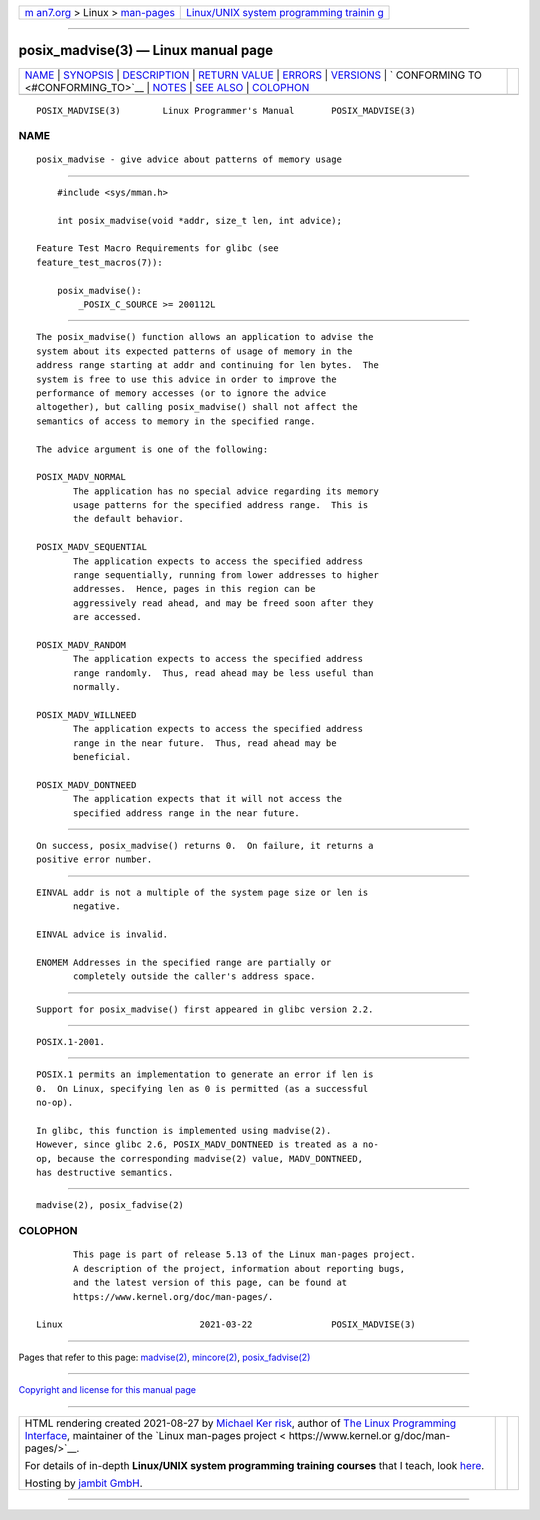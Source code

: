 .. container:: page-top

.. container:: nav-bar

   +----------------------------------+----------------------------------+
   | `m                               | `Linux/UNIX system programming   |
   | an7.org <../../../index.html>`__ | trainin                          |
   | > Linux >                        | g <http://man7.org/training/>`__ |
   | `man-pages <../index.html>`__    |                                  |
   +----------------------------------+----------------------------------+

--------------

posix_madvise(3) — Linux manual page
====================================

+-----------------------------------+-----------------------------------+
| `NAME <#NAME>`__ \|               |                                   |
| `SYNOPSIS <#SYNOPSIS>`__ \|       |                                   |
| `DESCRIPTION <#DESCRIPTION>`__ \| |                                   |
| `RETURN VALUE <#RETURN_VALUE>`__  |                                   |
| \| `ERRORS <#ERRORS>`__ \|        |                                   |
| `VERSIONS <#VERSIONS>`__ \|       |                                   |
| `                                 |                                   |
| CONFORMING TO <#CONFORMING_TO>`__ |                                   |
| \| `NOTES <#NOTES>`__ \|          |                                   |
| `SEE ALSO <#SEE_ALSO>`__ \|       |                                   |
| `COLOPHON <#COLOPHON>`__          |                                   |
+-----------------------------------+-----------------------------------+
| .. container:: man-search-box     |                                   |
+-----------------------------------+-----------------------------------+

::

   POSIX_MADVISE(3)        Linux Programmer's Manual       POSIX_MADVISE(3)

NAME
-------------------------------------------------

::

          posix_madvise - give advice about patterns of memory usage


---------------------------------------------------------

::

          #include <sys/mman.h>

          int posix_madvise(void *addr, size_t len, int advice);

      Feature Test Macro Requirements for glibc (see
      feature_test_macros(7)):

          posix_madvise():
              _POSIX_C_SOURCE >= 200112L


---------------------------------------------------------------

::

          The posix_madvise() function allows an application to advise the
          system about its expected patterns of usage of memory in the
          address range starting at addr and continuing for len bytes.  The
          system is free to use this advice in order to improve the
          performance of memory accesses (or to ignore the advice
          altogether), but calling posix_madvise() shall not affect the
          semantics of access to memory in the specified range.

          The advice argument is one of the following:

          POSIX_MADV_NORMAL
                 The application has no special advice regarding its memory
                 usage patterns for the specified address range.  This is
                 the default behavior.

          POSIX_MADV_SEQUENTIAL
                 The application expects to access the specified address
                 range sequentially, running from lower addresses to higher
                 addresses.  Hence, pages in this region can be
                 aggressively read ahead, and may be freed soon after they
                 are accessed.

          POSIX_MADV_RANDOM
                 The application expects to access the specified address
                 range randomly.  Thus, read ahead may be less useful than
                 normally.

          POSIX_MADV_WILLNEED
                 The application expects to access the specified address
                 range in the near future.  Thus, read ahead may be
                 beneficial.

          POSIX_MADV_DONTNEED
                 The application expects that it will not access the
                 specified address range in the near future.


-----------------------------------------------------------------

::

          On success, posix_madvise() returns 0.  On failure, it returns a
          positive error number.


-----------------------------------------------------

::

          EINVAL addr is not a multiple of the system page size or len is
                 negative.

          EINVAL advice is invalid.

          ENOMEM Addresses in the specified range are partially or
                 completely outside the caller's address space.


---------------------------------------------------------

::

          Support for posix_madvise() first appeared in glibc version 2.2.


-------------------------------------------------------------------

::

          POSIX.1-2001.


---------------------------------------------------

::

          POSIX.1 permits an implementation to generate an error if len is
          0.  On Linux, specifying len as 0 is permitted (as a successful
          no-op).

          In glibc, this function is implemented using madvise(2).
          However, since glibc 2.6, POSIX_MADV_DONTNEED is treated as a no-
          op, because the corresponding madvise(2) value, MADV_DONTNEED,
          has destructive semantics.


---------------------------------------------------------

::

          madvise(2), posix_fadvise(2)

COLOPHON
---------------------------------------------------------

::

          This page is part of release 5.13 of the Linux man-pages project.
          A description of the project, information about reporting bugs,
          and the latest version of this page, can be found at
          https://www.kernel.org/doc/man-pages/.

   Linux                          2021-03-22               POSIX_MADVISE(3)

--------------

Pages that refer to this page: `madvise(2) <../man2/madvise.2.html>`__, 
`mincore(2) <../man2/mincore.2.html>`__, 
`posix_fadvise(2) <../man2/posix_fadvise.2.html>`__

--------------

`Copyright and license for this manual
page <../man3/posix_madvise.3.license.html>`__

--------------

.. container:: footer

   +-----------------------+-----------------------+-----------------------+
   | HTML rendering        |                       | |Cover of TLPI|       |
   | created 2021-08-27 by |                       |                       |
   | `Michael              |                       |                       |
   | Ker                   |                       |                       |
   | risk <https://man7.or |                       |                       |
   | g/mtk/index.html>`__, |                       |                       |
   | author of `The Linux  |                       |                       |
   | Programming           |                       |                       |
   | Interface <https:     |                       |                       |
   | //man7.org/tlpi/>`__, |                       |                       |
   | maintainer of the     |                       |                       |
   | `Linux man-pages      |                       |                       |
   | project <             |                       |                       |
   | https://www.kernel.or |                       |                       |
   | g/doc/man-pages/>`__. |                       |                       |
   |                       |                       |                       |
   | For details of        |                       |                       |
   | in-depth **Linux/UNIX |                       |                       |
   | system programming    |                       |                       |
   | training courses**    |                       |                       |
   | that I teach, look    |                       |                       |
   | `here <https://ma     |                       |                       |
   | n7.org/training/>`__. |                       |                       |
   |                       |                       |                       |
   | Hosting by `jambit    |                       |                       |
   | GmbH                  |                       |                       |
   | <https://www.jambit.c |                       |                       |
   | om/index_en.html>`__. |                       |                       |
   +-----------------------+-----------------------+-----------------------+

--------------

.. container:: statcounter

   |Web Analytics Made Easy - StatCounter|

.. |Cover of TLPI| image:: https://man7.org/tlpi/cover/TLPI-front-cover-vsmall.png
   :target: https://man7.org/tlpi/
.. |Web Analytics Made Easy - StatCounter| image:: https://c.statcounter.com/7422636/0/9b6714ff/1/
   :class: statcounter
   :target: https://statcounter.com/
